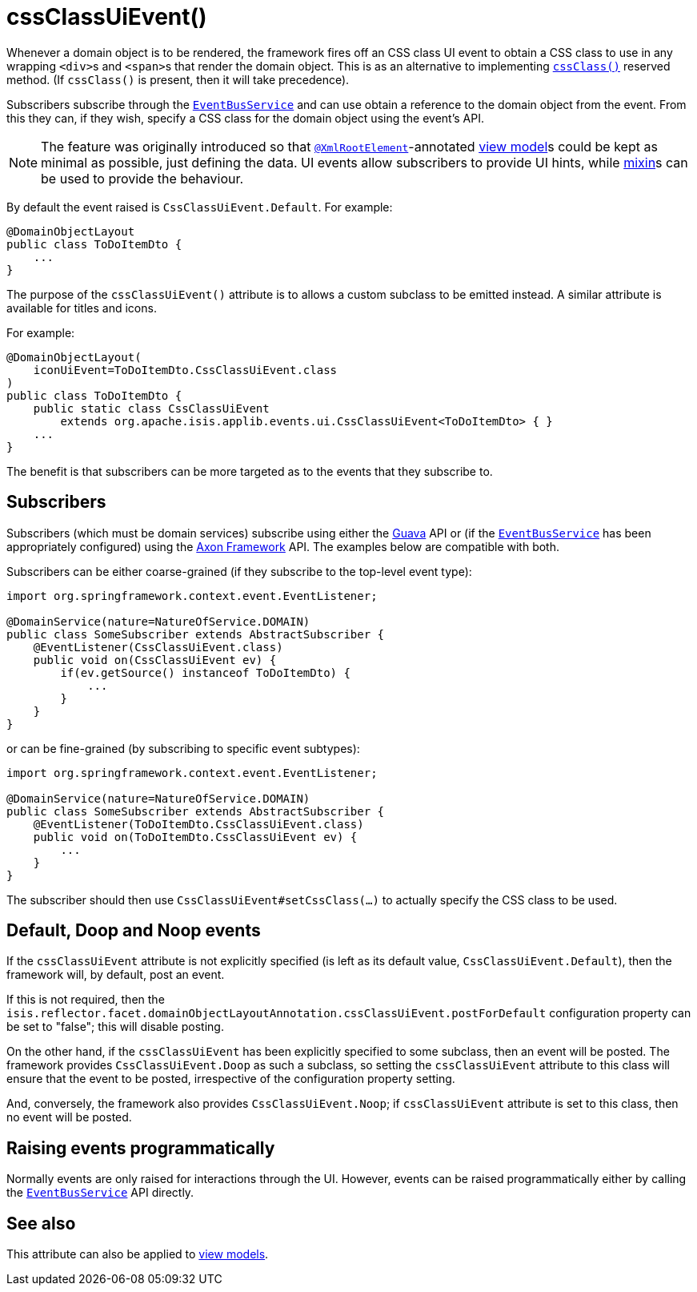 [[cssClassUiEvent]]
= cssClassUiEvent()
:Notice: Licensed to the Apache Software Foundation (ASF) under one or more contributor license agreements. See the NOTICE file distributed with this work for additional information regarding copyright ownership. The ASF licenses this file to you under the Apache License, Version 2.0 (the "License"); you may not use this file except in compliance with the License. You may obtain a copy of the License at. http://www.apache.org/licenses/LICENSE-2.0 . Unless required by applicable law or agreed to in writing, software distributed under the License is distributed on an "AS IS" BASIS, WITHOUT WARRANTIES OR  CONDITIONS OF ANY KIND, either express or implied. See the License for the specific language governing permissions and limitations under the License.
:page-partial:


Whenever a domain object is to be rendered, the framework fires off an CSS class UI event to obtain a CSS class to use in any wrapping ``<div>``s and ``<span>``s that render the domain object.
This is as an alternative to implementing xref:refguide:applib-cm:methods.adoc#cssClass[`cssClass()`] reserved method.
(If `cssClass()` is present, then it will take precedence).

Subscribers subscribe through the xref:refguide:applib-svc:core-domain-api/EventBusService.adoc[`EventBusService`] and can use obtain a reference to the domain object from the event.
From this they can, if they wish, specify a CSS class for the domain object using the event's API.

[NOTE]
====
The feature was originally introduced so that xref:refguide:applib-ant:XmlRootElement.adoc[`@XmlRootElement`]-annotated xref:userguide:fun:building-blocks.adoc#view-models[view model]s could be kept as minimal as possible, just defining the data.
UI events allow subscribers to provide UI hints, while xref:userguide:fun:building-blocks.adoc#mixins[mixin]s can be used to provide the behaviour.
====

By default the event raised is `CssClassUiEvent.Default`.
For example:

[source,java]
----
@DomainObjectLayout
public class ToDoItemDto {
    ...
}
----

The purpose of the `cssClassUiEvent()` attribute is to allows a custom subclass to be emitted instead.
A similar attribute is available for titles and icons.

For example:

[source,java]
----
@DomainObjectLayout(
    iconUiEvent=ToDoItemDto.CssClassUiEvent.class
)
public class ToDoItemDto {
    public static class CssClassUiEvent
        extends org.apache.isis.applib.events.ui.CssClassUiEvent<ToDoItemDto> { }
    ...
}
----

The benefit is that subscribers can be more targeted as to the events that they subscribe to.




== Subscribers

Subscribers (which must be domain services) subscribe using either the link:https://github.com/google/guava[Guava] API
or (if the xref:refguide:applib-svc:core-domain-api/EventBusService.adoc[`EventBusService`] has been appropriately configured)
using the link:http://www.axonframework.org/[Axon Framework] API.
The examples below are compatible with both.

Subscribers can be either coarse-grained (if they subscribe to the top-level event type):

[source,java]
----
import org.springframework.context.event.EventListener;

@DomainService(nature=NatureOfService.DOMAIN)
public class SomeSubscriber extends AbstractSubscriber {
    @EventListener(CssClassUiEvent.class)
    public void on(CssClassUiEvent ev) {
        if(ev.getSource() instanceof ToDoItemDto) {
            ...
        }
    }
}
----

or can be fine-grained (by subscribing to specific event subtypes):

[source,java]
----
import org.springframework.context.event.EventListener;

@DomainService(nature=NatureOfService.DOMAIN)
public class SomeSubscriber extends AbstractSubscriber {
    @EventListener(ToDoItemDto.CssClassUiEvent.class)
    public void on(ToDoItemDto.CssClassUiEvent ev) {
        ...
    }
}
----

The subscriber should then use `CssClassUiEvent#setCssClass(...)` to actually specify the CSS class to be used.





== Default, Doop and Noop events

If the `cssClassUiEvent` attribute is not explicitly specified (is left as its default value, `CssClassUiEvent.Default`), then the framework will, by default, post an event.

If this is not required, then the `isis.reflector.facet.domainObjectLayoutAnnotation.cssClassUiEvent.postForDefault` configuration property can be set to "false"; this will disable posting.

On the other hand, if the `cssClassUiEvent` has been explicitly specified to some subclass, then an event will be posted.
The framework provides `CssClassUiEvent.Doop` as such a subclass, so setting the `cssClassUiEvent` attribute to this class will ensure that the event to be posted, irrespective of the configuration property setting.

And, conversely, the framework also provides `CssClassUiEvent.Noop`; if `cssClassUiEvent` attribute is set to this class, then no event will be posted.






== Raising events programmatically

Normally events are only raised for interactions through the UI.
However, events can be raised programmatically either by calling the xref:refguide:applib-svc:core-domain-api/EventBusService.adoc[`EventBusService`] API directly.


== See also

This attribute can also be applied to xref:refguide:applib-ant:ViewModelLayout.adoc#cssClassUiEvent[view models].

